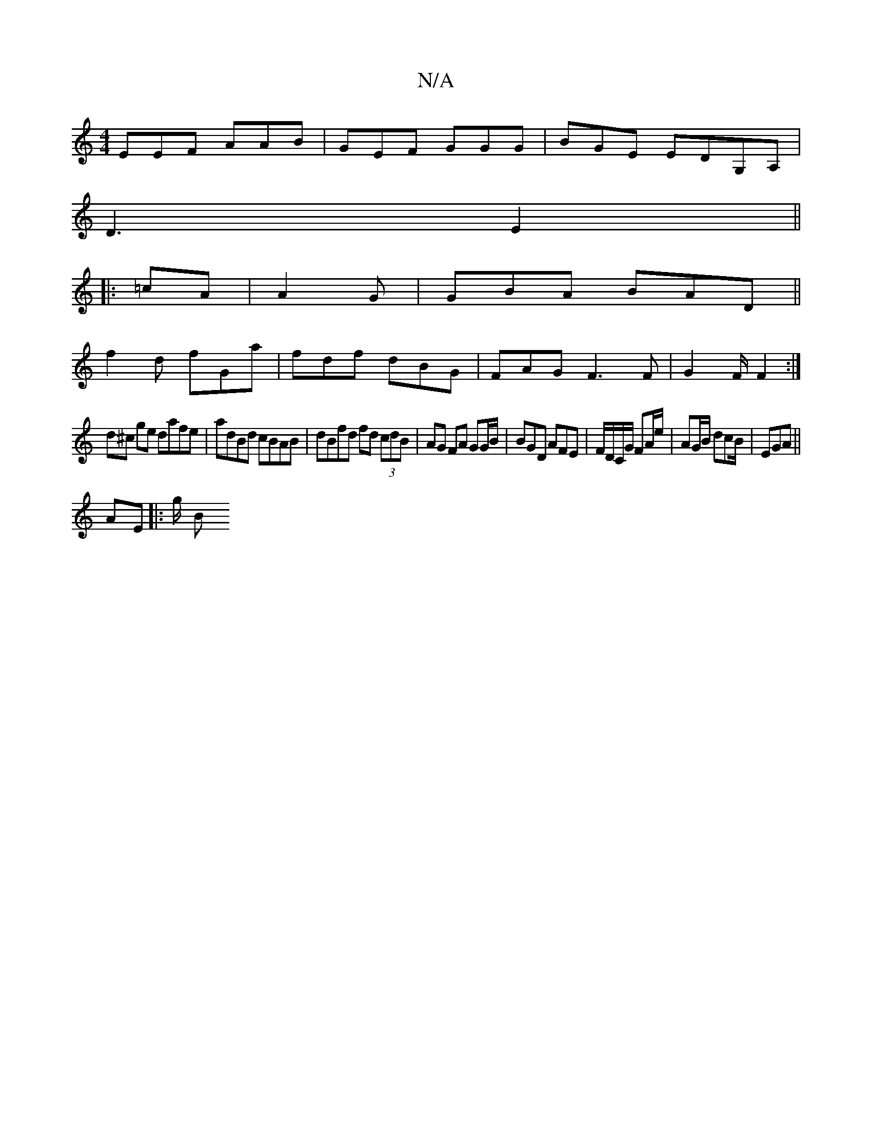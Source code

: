 X:1
T:N/A
M:4/4
R:N/A
K:Cmajor
EEF AAB|GEF GGG|BGE EDG,A,|
D3 E2||
|:=cA|A2 G|GBA BAD||
f2d fGa|fdf dBG|FAG F3F|G2F1/2F2:|
d^c ge dafe | adBd cBAB | dBfd fd (3cdB|AG FA GG/B/ | BGD AFE | F/D/C/G/ FA/e/ | AG/B/ dcB/|EGA ||
AE|:g/2 B